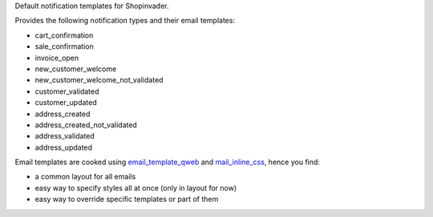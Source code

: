 Default notification templates for Shopinvader.

Provides the following notification types and their email templates:

* cart_confirmation
* sale_confirmation
* invoice_open
* new_customer_welcome
* new_customer_welcome_not_validated
* customer_validated
* customer_updated
* address_created
* address_created_not_validated
* address_validated
* address_updated

Email templates are cooked using
`email_template_qweb <https://github.com/OCA/social/email_template_qweb>`_
and `mail_inline_css <https://github.com/OCA/social/mail_inline_css>`_,
hence you find:

* a common layout for all emails
* easy way to specify styles all at once (only in layout for now)
* easy way to override specific templates or part of them
